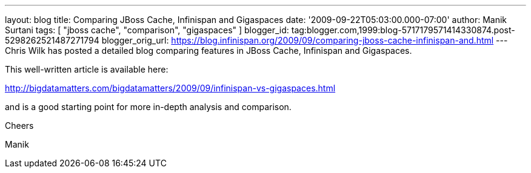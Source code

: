 ---
layout: blog
title: Comparing JBoss Cache, Infinispan and Gigaspaces
date: '2009-09-22T05:03:00.000-07:00'
author: Manik Surtani
tags: [ "jboss cache", "comparison", "gigaspaces" ]
blogger_id: tag:blogger.com,1999:blog-5717179571414330874.post-5298262521487271794
blogger_orig_url: https://blog.infinispan.org/2009/09/comparing-jboss-cache-infinispan-and.html
---
Chris Wilk has posted a detailed blog comparing features in JBoss Cache,
Infinispan and Gigaspaces.

This well-written article is available here:

http://bigdatamatters.com/bigdatamatters/2009/09/infinispan-vs-gigaspaces.html

and is a good starting point for more in-depth analysis and comparison.

Cheers

Manik
